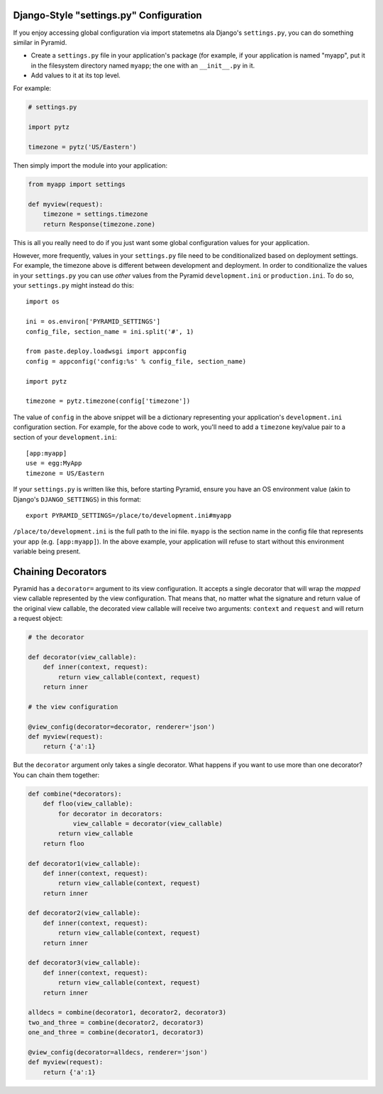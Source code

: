 .. _configuration:

Django-Style "settings.py" Configuration
----------------------------------------

If you enjoy accessing global configuration via import statemetns ala
Django's ``settings.py``, you can do something similar in Pyramid.

- Create a ``settings.py`` file in your application's package (for example,
  if your application is named "myapp", put it in the filesystem directory
  named ``myapp``; the one with an ``__init__.py`` in it.

- Add values to it at its top level.

For example:

.. code-block:: python

  # settings.py

  import pytz

  timezone = pytz('US/Eastern')

Then simply import the module into your application:

.. code-block:: python

  from myapp import settings

  def myview(request):
      timezone = settings.timezone
      return Response(timezone.zone)

This is all you really need to do if you just want some global configuration
values for your application.

However, more frequently, values in your ``settings.py`` file need to be
conditionalized based on deployment settings.  For example, the timezone
above is different between development and deployment.  In order to
conditionalize the values in your ``settings.py`` you can use *other* values
from the Pyramid ``development.ini`` or ``production.ini``.  To do so,
your ``settings.py`` might instead do this::

    import os

    ini = os.environ['PYRAMID_SETTINGS']
    config_file, section_name = ini.split('#', 1)

    from paste.deploy.loadwsgi import appconfig
    config = appconfig('config:%s' % config_file, section_name)

    import pytz
        
    timezone = pytz.timezone(config['timezone'])

The value of ``config`` in the above snippet will be a dictionary
representing your application's ``development.ini`` configuration section.
For example, for the above code to work, you'll need to add a ``timezone``
key/value pair to a section of your ``development.ini``::

   [app:myapp]
   use = egg:MyApp
   timezone = US/Eastern

If your ``settings.py`` is written like this, before starting Pyramid, ensure
you have an OS environment value (akin to Django's ``DJANGO_SETTINGS``) in
this format::

  export PYRAMID_SETTINGS=/place/to/development.ini#myapp

``/place/to/development.ini`` is the full path to the ini file. ``myapp`` is
the section name in the config file that represents your app
(e.g. ``[app:myapp]``).  In the above example, your application will refuse
to start without this environment variable being present.

Chaining Decorators
-------------------

Pyramid has a ``decorator=`` argument to its view configuration.  It accepts
a single decorator that will wrap the *mapped* view callable represented by
the view configuration.  That means that, no matter what the signature and
return value of the original view callable, the decorated view callable will
receive two arguments: ``context`` and ``request`` and will return a request
object:

.. code-block:: python

    # the decorator

    def decorator(view_callable):
        def inner(context, request):
            return view_callable(context, request)
        return inner

    # the view configuration

    @view_config(decorator=decorator, renderer='json')
    def myview(request):
        return {'a':1}

But the ``decorator`` argument only takes a single decorator.  What happens
if you want to use more than one decorator?  You can chain them together:

.. code-block:: python

    def combine(*decorators):
        def floo(view_callable):
            for decorator in decorators:
                view_callable = decorator(view_callable)
            return view_callable
        return floo

    def decorator1(view_callable):
        def inner(context, request):
            return view_callable(context, request)
        return inner

    def decorator2(view_callable):
        def inner(context, request):
            return view_callable(context, request)
        return inner

    def decorator3(view_callable):
        def inner(context, request):
            return view_callable(context, request)
        return inner

    alldecs = combine(decorator1, decorator2, decorator3)
    two_and_three = combine(decorator2, decorator3)
    one_and_three = combine(decorator1, decorator3)

    @view_config(decorator=alldecs, renderer='json')
    def myview(request):
        return {'a':1}
